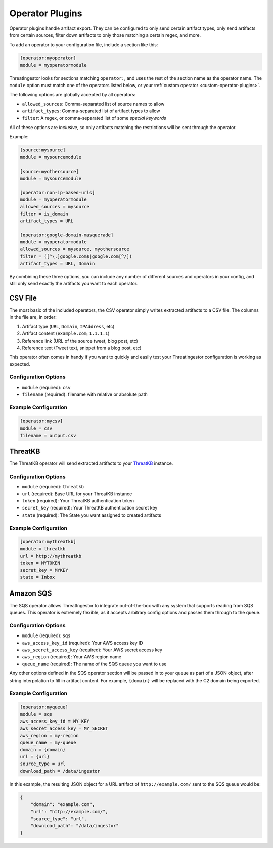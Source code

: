 .. _operator-plugins:

Operator Plugins
================

Operator plugins handle artifact export. They can be configured to only send
certain artifact types, only send artifacts from certain sources, filter down
artifacts to only those matching a certain regex, and more.

To add an operator to your configuration file, include a section like this:

.. code-block:: ini

    [operator:myoperator]
    module = myoperatormodule

ThreatIngestor looks for sections matching ``operator:``, and uses the rest
of the section name as the operator name. The ``module`` option must match
one of the operators listed below, or your :ref:`custom operator
<custom-operator-plugins>`.

The following options are globally accepted by all operators:

* ``allowed_sources``: Comma-separated list of source names to allow
* ``artifact_types``: Comma-separated list of artifact types to allow
* ``filter``: A regex, or comma-separated list of some `special keywords`

All of these options are *inclusive*, so only artifacts matching the
restrictions will be sent through the operator.

Example: 

.. code-block:: ini

    [source:mysource]
    module = mysourcemodule

    [source:myothersource]
    module = mysourcemodule

    [operator:non-ip-based-urls]
    module = myoperatormodule
    allowed_sources = mysource
    filter = is_domain
    artifact_types = URL

    [operator:google-domain-masquerade]
    module = myoperatormodule
    allowed_sources = mysource, myothersource
    filter = ([^\.]google.com$|google.com[^/])
    artifact_types = URL, Domain

By combining these three options, you can include any number of different
sources and operators in your config, and still only send exactly the artifacts
you want to each operator.

.. _csv-operator:

CSV File
--------

The most basic of the included operators, the CSV operator simply writes
extracted artifacts to a CSV file. The columns in the file are, in order:

1. Artifact type (``URL``, ``Domain``, ``IPAddress``, etc)
2. Artifact content (``example.com``, ``1.1.1.1``)
3. Reference link (URL of the source tweet, blog post, etc)
4. Reference text (Tweet text, snippet from a blog post, etc)

This operator often comes in handy if you want to quickly and easily test
your ThreatIngestor configuration is working as expected.

Configuration Options
~~~~~~~~~~~~~~~~~~~~~

* ``module`` (required): ``csv``
* ``filename`` (required): filename with relative or absolute path

Example Configuration
~~~~~~~~~~~~~~~~~~~~~

.. code-block:: ini

    [operator:mycsv]
    module = csv
    filename = output.csv

.. _threatkb-operator:

ThreatKB
--------

The ThreatKB operator will send extracted artifacts to your ThreatKB_
instance.

Configuration Options
~~~~~~~~~~~~~~~~~~~~~

* ``module`` (required): ``threatkb``
* ``url`` (required): Base URL for your ThreatKB instance
* ``token`` (required): Your ThreatKB authentication token
* ``secret_key`` (required): Your ThreatKB authentication secret key
* ``state`` (required): The State you want assigned to created artifacts

Example Configuration
~~~~~~~~~~~~~~~~~~~~~

.. code-block:: ini

    [operator:mythreatkb]
    module = threatkb
    url = http://mythreatkb
    token = MYTOKEN
    secret_key = MYKEY
    state = Inbox

.. _sqs-operator:

Amazon SQS
----------

The SQS operator allows ThreatIngestor to integrate out-of-the-box with any
system that supports reading from SQS queues. This operator is extremely
flexible, as it accepts arbitrary config options and passes them through
to the queue.

Configuration Options
~~~~~~~~~~~~~~~~~~~~~

* ``module`` (required): ``sqs``
* ``aws_access_key_id`` (required): Your AWS access key ID
* ``aws_secret_access_key`` (required): Your AWS secret access key
* ``aws_region`` (required): Your AWS region name
* ``queue_name`` (required): The name of the SQS queue you want to use

Any other options defined in the SQS operator section will be passed in to your
queue as part of a JSON object, after string interpolation to fill in artifact
content. For example, ``{domain}`` will be replaced with the C2 domain being
exported.

Example Configuration
~~~~~~~~~~~~~~~~~~~~~

.. code-block:: ini

    [operator:myqueue]
    module = sqs
    aws_access_key_id = MY_KEY
    aws_secret_access_key = MY_SECRET
    aws_region = my-region
    queue_name = my-queue
    domain = {domain}
    url = {url}
    source_type = url
    download_path = /data/ingestor

In this example, the resulting JSON object for a URL artifact of
``http://example.com/`` sent to the SQS queue would be:

.. code-block:: json

    {
        "domain": "example.com",
        "url": "http://example.com/",
        "source_type": "url",
        "download_path": "/data/ingestor"
    }

.. _ThreatKB: https://github.com/InQuest/ThreatKB
